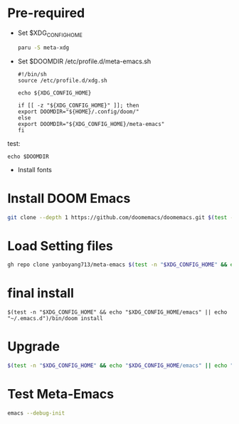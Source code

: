 * Pre-required
+ Set $XDG_CONFIG_HOME
  #+begin_src bash
paru -S meta-xdg
  #+end_src

+ Set $DOOMDIR
  /etc/profile.d/meta-emacs.sh

  #+begin_src file
#!/bin/sh
source /etc/profile.d/xdg.sh

echo ${XDG_CONFIG_HOME}

if [[ -z "${XDG_CONFIG_HOME}" ]]; then
export DOOMDIR="${HOME}/.config/doom/"
else
export DOOMDIR="${XDG_CONFIG_HOME}/meta-emacs"
fi
 #+end_src

test:
#+begin_src
echo $DOOMDIR
#+end_src

+ Install fonts

* Install DOOM Emacs
#+begin_src bash
git clone --depth 1 https://github.com/doomemacs/doomemacs.git $(test -n "$XDG_CONFIG_HOME" && echo "$XDG_CONFIG_HOME/emacs" || echo "~/.emacs.d")
#+end_src

* Load Setting files
#+begin_src bash
gh repo clone yanboyang713/meta-emacs $(test -n "$XDG_CONFIG_HOME" && echo "$XDG_CONFIG_HOME/meta-emacs" || echo "~/.config/doom/")
#+end_src

* final install

#+begin_src
$(test -n "$XDG_CONFIG_HOME" && echo "$XDG_CONFIG_HOME/emacs" || echo "~/.emacs.d")/bin/doom install
#+end_src

* Upgrade
#+begin_src bash
$(test -n "$XDG_CONFIG_HOME" && echo "$XDG_CONFIG_HOME/emacs" || echo "~/.emacs.d")/bin/doom sync
#+end_src

* Test Meta-Emacs
#+begin_src bash
emacs --debug-init
#+end_src

